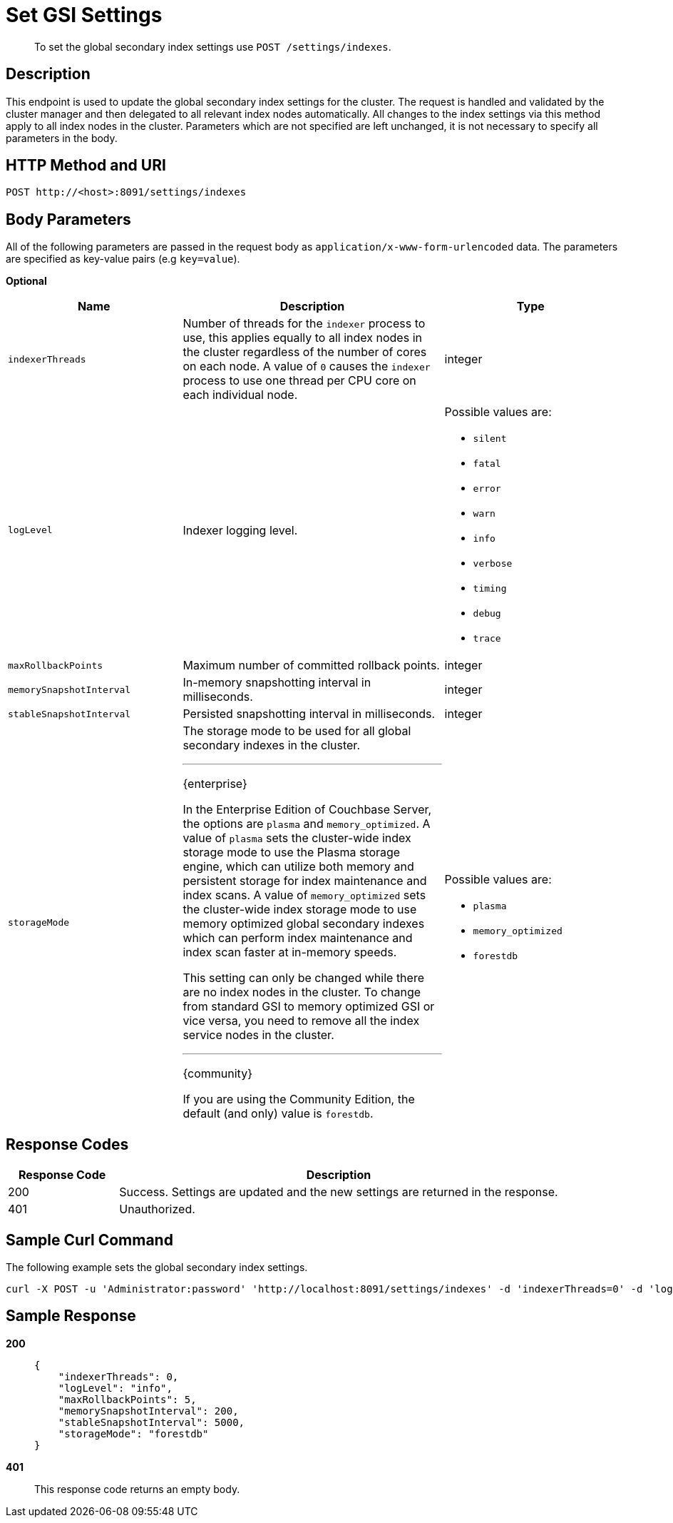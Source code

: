 = Set GSI Settings
:description: pass:q[To set the global secondary index settings use `POST /settings/indexes`.]
:page-topic-type: reference

[abstract]
{description}

== Description

This endpoint is used to update the global secondary index settings for the cluster.
The request is handled and validated by the cluster manager and then delegated to all relevant index nodes automatically.
All changes to the index settings via this method apply to all index nodes in the cluster.
Parameters which are not specified are left unchanged, it is not necessary to specify all parameters in the body.

== HTTP Method and URI

[source,http]
----
POST http://<host>:8091/settings/indexes
----

== Body Parameters

All of the following parameters are passed in the request body as `application/x-www-form-urlencoded` data.
The parameters are specified as key-value pairs (e.g `key=value`).

*Optional*

[cols="2,3a,2"]
|===
| Name | Description | Type

| `indexerThreads`
| Number of threads for the `indexer` process to use, this applies equally to all index nodes in the cluster regardless of the number of cores on each node.
A value of `0` causes the `indexer` process to use one thread per CPU core on each individual node.
| integer

| `logLevel`
| Indexer logging level.
a|
Possible values are:

* `silent`
* `fatal`
* `error`
* `warn`
* `info`
* `verbose`
* `timing`
* `debug`
* `trace`

| `maxRollbackPoints`
| Maximum number of committed rollback points.
| integer

| `memorySnapshotInterval`
| In-memory snapshotting interval in milliseconds.
| integer

| `stableSnapshotInterval`
| Persisted snapshotting interval in milliseconds.
| integer

| `storageMode`
| The storage mode to be used for all global secondary indexes in the cluster.

'''
[.edition]#{enterprise}#

In the Enterprise Edition of Couchbase Server, the options are `plasma` and `memory_optimized`.
A value of `plasma` sets the cluster-wide index storage mode to use the Plasma storage engine, which can utilize both memory and persistent storage for index maintenance and index scans.
A value of `memory_optimized` sets the cluster-wide index storage mode to use memory optimized global secondary indexes which can perform index maintenance and index scan faster at in-memory speeds.

This setting can only be changed while there are no index nodes in the cluster.
To change from standard GSI to memory optimized GSI or vice versa, you need to remove all the index service nodes in the cluster.

'''
[.edition]#{community}#

If you are using the Community Edition, the default (and only) value is `forestdb`.
a|
Possible values are:

* `plasma`
* `memory_optimized`
* `forestdb`
|===

== Response Codes

[cols="1,4"]
|===
| Response Code | Description

| 200
| Success.
Settings are updated and the new settings are returned in the response.

| 401
| Unauthorized.
|===

== Sample Curl Command

The following example sets the global secondary index settings.

[source#example-curl,bash]
----
curl -X POST -u 'Administrator:password' 'http://localhost:8091/settings/indexes' -d 'indexerThreads=0' -d 'logLevel=info' -d 'maxRollbackPoints=5' -d 'memorySnapshotInterval=200' -d 'stableSnapshotInterval=5000' -d 'storageMode=forestdb'
----

== Sample Response

*200*::
+
[source,json]
----
{
    "indexerThreads": 0,
    "logLevel": "info",
    "maxRollbackPoints": 5,
    "memorySnapshotInterval": 200,
    "stableSnapshotInterval": 5000,
    "storageMode": "forestdb"
}
----

*401*:: This response code returns an empty body.
